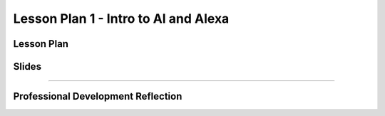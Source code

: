 .. raw:: html 

   <div class="logo-header"  id="teacher-logo"  > <img class="align-center" src="../_static/MobileCSP-AFE-logo-white.png" width="400px"/> </div>
   <link rel="stylesheet" href="https://www.w3schools.com/w3css/4/w3.css">
   	<div align-center class="w3-show-inline-block">
		<div class="w3-bar w3-light-grey">
		<table style="width:100%">
			<tr>
			<td style="width:20%"><a href="../index.html" class="w3-bar-item w3-button">Alexa in Space Overview</a></td>
			<td style="width:20%"><a href="01-00-tea-welcome.html" class="w3-bar-item w3-button">Welcome</a></td>
			<td style="width:20%"><a href="01-01-tea-getting-started.html" class="w3-bar-item w3-button">Getting Started</a></td>
			<td style="width:20%"><a href="01-02-tea-lesson-plan-1.html" class="w3-bar-item w3-button w3-dark-grey">Lesson Plan 1: Intro to AI and Alexa</a></td>
			</tr>
		</table>
		</div>
	</div>
	
Lesson Plan 1 - Intro to AI and Alexa
=====================================

.. raw:: html

    <p class="overview">In this lesson, students will be introduced to AI and explore how Alexa could be used in space travel. You should review the lesson plan and slides as well as try completing <a href="../lessons/01-01-stu-intro-to-ai-and-alexa.html" target="_blank">the student lesson</a> your self. After reviewing the student lesson and teacher materials, answer the reflection questions at the bottom of this page.</p>
    
	<h3>Materials</h3>
	<ul>
	<li>Access to computer, laptop, or Chromebook with an Internet connection</li>
	<li>Access to the <a href="https://hourofai.appinventor.mit.edu/login" target="_blank">Hour of AI Teacher Dashboard</a></li>
	<li>Access to the <a href="https://drive.google.com/drive/folders/1JRLclPyBflGgpo3pfHmIGG2pN-VOxO_f" target="_blank">Hour of AI Lesson Plans</a></li>
	</ul>
	
.. raw:: html

	<h3 id="est-length">Estimated Length: 45 minutes</h3>

Lesson Plan
-----------

.. raw:: html
	
	<p><div class="yui-wk-div" id="portfolio">
    <p>Review the <a href="https://docs.google.com/document/d/1_usJQYoefsMQfGljDH35pWwwCTgJ_KpZDm4IFrr_KAI/preview" target="_blank">lesson plan</a>.</p>
    <div style="align-items:center;"><iframe class="portfolioQuestions" scrolling="yes" src="https://docs.google.com/document/d/e/2PACX-1vT7KdHokowQnEYnphu3IC6j833mGUTEkBI1a4H7VD2cIgZuh5yDvPAgnTcE4k5flkTvNjJu-4AGfoo9/pub?embedded=true" style="height:30em;width:100%"></iframe></div>
	
Slides
------

.. raw:: html

	<p><div class="yui-wk-div" id="portfolio">
    <p>Review the <a href="https://docs.google.com/presentation/d/1wBjfuYpiJLNb8DSofydacD1vpMWoo8l2MJRhxRcRrNU/preview" target="_blank">slides</a>.</p>
    <div style="align-items:center;"><iframe class="portfolioQuestions" scrolling="yes" src="https://docs.google.com/presentation/d/e/2PACX-1vQvUB6zrTCVxFi_nrCZAvBBO3dvDebx5S1ZeqoSElFjzuPj7ZO10e7a4qN8WjhM2d3nQiOTRcve6ZFp/embed?" style="height:30em;width:100%"></iframe></div>
    
::::::::::::::::::

Professional Development Reflection
------------------------------------

.. raw:: html

    <p>After reviewing the contents of this page, please answer the following reflection questions:</p>
    
.. poll:: mcsp-ais-1-2-1
    :option_1: Strongly agree
    :option_2: Agree
    :option_3: Disagree
    :option_4: Strongly Disagree

    I am confident I can teach this lesson to my students.
	
.. shortanswer:: mcsp-ais-1-2-2
	
	What additional support and/or materials would you need to implement this lesson?
	
.. shortanswer:: mcsp-ais-1-2-3
	
	In 1-2 sentences, summarize the pedagogy that you saw used in this lesson.

.. raw:: html

    <div id="bogus-div">
    <p></p>
    </div>
